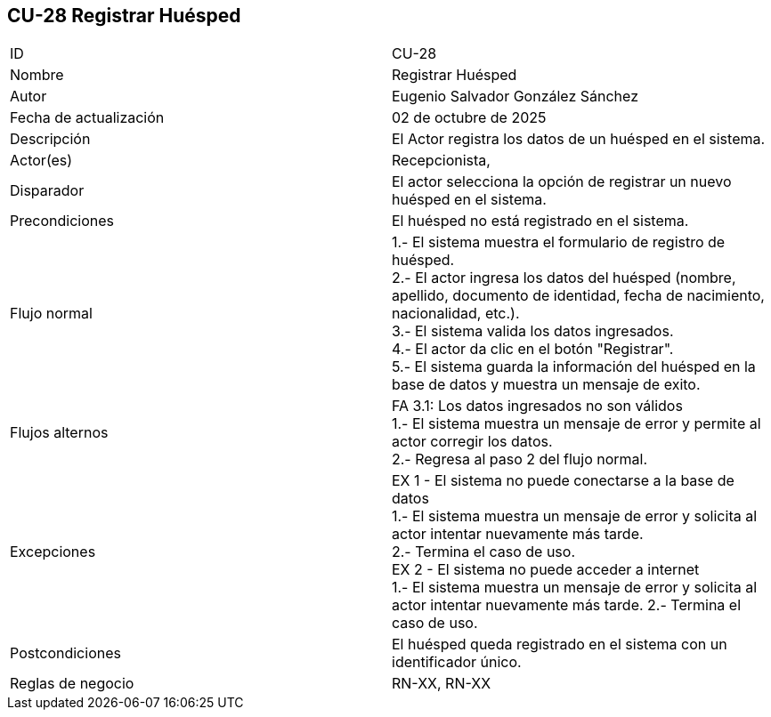 == CU-28 Registrar Huésped

|===
| ID | CU-28
| Nombre | Registrar Huésped
| Autor | Eugenio Salvador González Sánchez
| Fecha de actualización | 02 de octubre de 2025
| Descripción | El Actor registra los datos de un huésped en el sistema.
| Actor(es) | Recepcionista,
| Disparador | El actor selecciona la opción de registrar un nuevo huésped en el sistema.
| Precondiciones | El huésped no está registrado en el sistema.
| Flujo normal |
1.- El sistema muestra el formulario de registro de huésped. +
2.- El actor ingresa los datos del huésped (nombre, apellido, documento de identidad, fecha de nacimiento, nacionalidad, etc.). +
3.- El sistema valida los datos ingresados. +
4.- El actor da clic en el botón "Registrar". +
5.- El sistema guarda la información del huésped en la base de datos y muestra un mensaje de exito.
| Flujos alternos |
FA 3.1: Los datos ingresados no son válidos +
1.- El sistema muestra un mensaje de error y permite al actor corregir los datos. +
2.- Regresa al paso 2 del flujo normal.
| Excepciones | EX 1 - El sistema no puede conectarse a la base de datos +
1.- El sistema muestra un mensaje de error y solicita al actor intentar nuevamente más tarde. +
2.- Termina el caso de uso. +
EX 2 - El sistema no puede acceder a internet +
1.- El sistema muestra un mensaje de error y solicita al actor intentar nuevamente más tarde.
2.- Termina el caso de uso.
| Postcondiciones | El huésped queda registrado en el sistema con un identificador único.
| Reglas de negocio | RN-XX, RN-XX
|===
